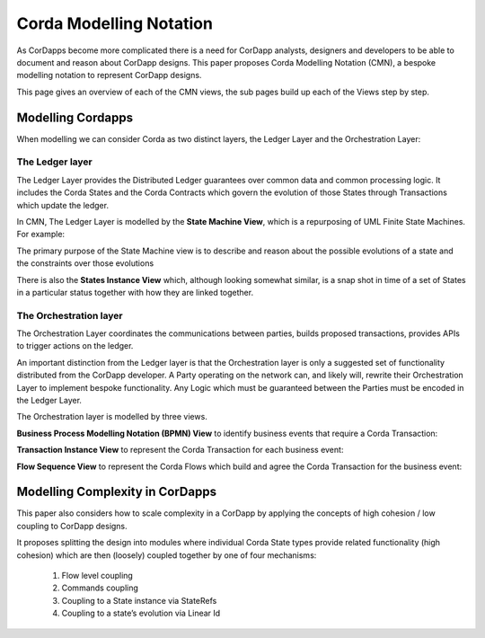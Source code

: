 ========================
Corda Modelling Notation
========================

As CorDapps become more complicated there is a need for CorDapp analysts, designers and developers to be able to document and reason about CorDapp designs. This paper proposes Corda Modelling Notation (CMN), a bespoke modelling notation to represent CorDapp designs.

This page gives an overview of each of the CMN views, the sub pages build up each of the Views step by step.

Modelling Cordapps
------------------


When modelling we can consider Corda as two distinct layers, the Ledger Layer and the Orchestration Layer:

.. image:: resources/CMN_Cordapp_split.png
  :width: 60%
  :align: center


The Ledger layer
~~~~~~~~~~~~~~~~

The Ledger Layer provides the Distributed Ledger guarantees over common data and common processing logic. It includes the Corda States and the Corda Contracts which govern the evolution of those States through Transactions which update the ledger.

In CMN, The Ledger Layer is modelled by the **State Machine View**, which is a repurposing of UML Finite State Machines. For example:

.. image:: resources/CMN_example.png
  :width: 80%
  :align: center

The primary purpose of the State Machine view is to describe and reason about the possible evolutions of a state and the constraints over those evolutions

There is also the **States Instance View** which, although looking somewhat similar, is a snap shot in time of a set of States in a particular status together with how they are linked together.


.. image:: resources/CMN_Instance_view.png
  :width: 60%
  :align: center

The Orchestration layer
~~~~~~~~~~~~~~~~~~~~~~~

The Orchestration Layer coordinates the communications between parties, builds proposed transactions, provides APIs to trigger actions on the ledger.

An important distinction from the Ledger layer is that the Orchestration layer is only a suggested set of functionality distributed from the CorDapp developer. A Party operating on the network can, and likely will, rewrite their Orchestration Layer to implement bespoke functionality. Any Logic which must be guaranteed between the Parties must be encoded in the Ledger Layer.

The Orchestration layer is modelled by three views.

**Business Process Modelling Notation (BPMN) View** to identify business events that require a Corda Transaction:

.. image:: resources/CMN_BPMN.png
  :width: 60%
  :align: center

**Transaction Instance View** to represent the Corda Transaction for each business event:

.. image:: resources/CMN_Transaction_instance.png
  :width: 80%
  :align: center

**Flow Sequence View** to represent the Corda Flows which build and agree the Corda Transaction for the business event:

.. image:: resources/CMN_Reduced_sequence_flow.png
  :width: 80%
  :align: center


Modelling Complexity in CorDapps
--------------------------------

This paper also considers how to scale complexity in a CorDapp by applying the concepts of high cohesion / low coupling to CorDapp designs.

It proposes splitting the design into modules where individual Corda State types provide related functionality (high cohesion) which are then (loosely) coupled together by one of four mechanisms:

  1)	Flow level coupling
  2)	Commands coupling
  3)	Coupling to a State instance via StateRefs
  4)	Coupling to a state’s evolution via Linear Id
